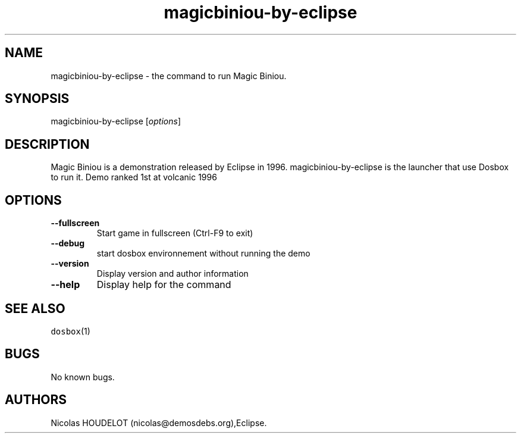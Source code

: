 .\" Automatically generated by Pandoc 1.19.2.4
.\"
.TH "magicbiniou\-by\-eclipse" "6" "2018\-10\-07" "Magic Biniou User Manuals" ""
.hy
.SH NAME
.PP
magicbiniou\-by\-eclipse \- the command to run Magic Biniou.
.SH SYNOPSIS
.PP
magicbiniou\-by\-eclipse [\f[I]options\f[]]
.SH DESCRIPTION
.PP
Magic Biniou is a demonstration released by Eclipse in 1996.
magicbiniou\-by\-eclipse is the launcher that use Dosbox to run it.
Demo ranked 1st at volcanic 1996
.SH OPTIONS
.TP
.B \-\-fullscreen
Start game in fullscreen (Ctrl\-F9 to exit)
.RS
.RE
.TP
.B \-\-debug
start dosbox environnement without running the demo
.RS
.RE
.TP
.B \-\-version
Display version and author information
.RS
.RE
.TP
.B \-\-help
Display help for the command
.RS
.RE
.SH SEE ALSO
.PP
\f[C]dosbox\f[](1)
.SH BUGS
.PP
No known bugs.
.SH AUTHORS
Nicolas HOUDELOT (nicolas\@demosdebs.org),Eclipse.
